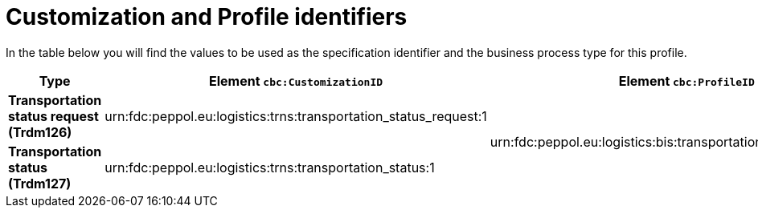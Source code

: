 
[[prof-72]]
= Customization and Profile identifiers

In the table below you will find the values to be used as the specification identifier and the business process type for this profile.

[cols="s,a,a", options="header"]
|===
| Type
| Element `cbc:CustomizationID`
| Element `cbc:ProfileID`

| Transportation status request (Trdm126)
| urn:fdc:peppol.eu:logistics:trns:transportation_status_request:1
.2+.^| urn:fdc:peppol.eu:logistics:bis:transportation_status_w_request:1

| Transportation status (Trdm127)
| urn:fdc:peppol.eu:logistics:trns:transportation_status:1

|===